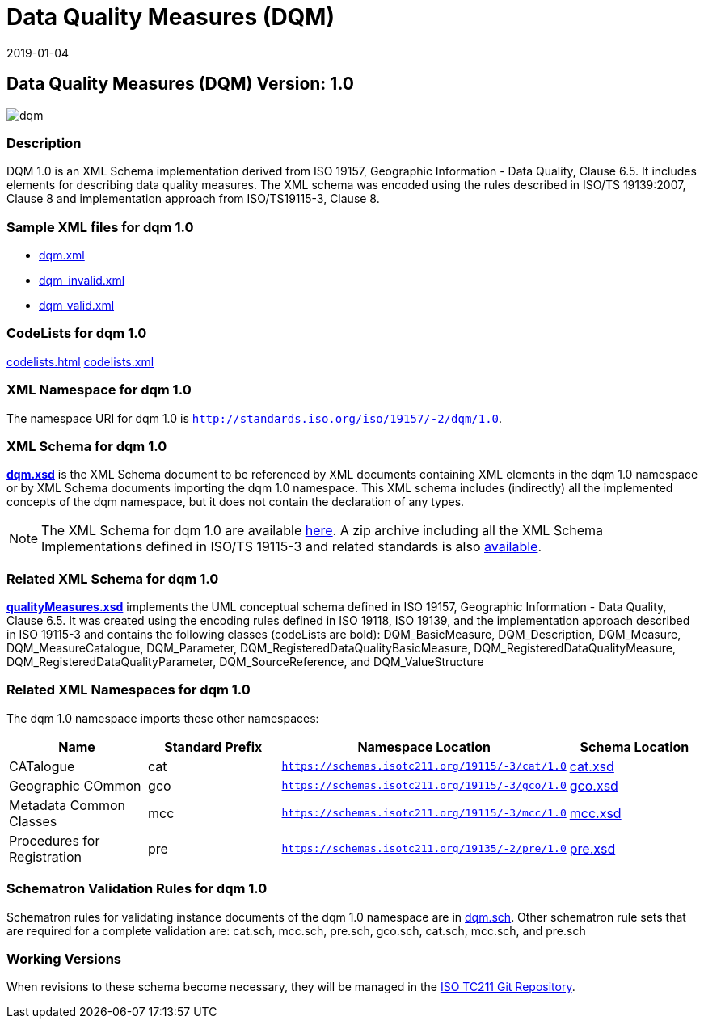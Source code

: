 ﻿= Data Quality Measures (DQM)
:edition: 1.0
:revdate: 2019-01-04

== Data Quality Measures (DQM) Version: 1.0

image::dqm.png[]

=== Description

DQM 1.0 is an XML Schema implementation derived from ISO 19157, Geographic
Information - Data Quality, Clause 6.5. It includes elements for describing data
quality measures. The XML schema was encoded using the rules described in ISO/TS
19139:2007, Clause 8 and implementation approach from ISO/TS19115-3, Clause 8.

=== Sample XML files for dqm 1.0

* link:dqm.xml[dqm.xml]
* link:dqm_invalid.xml[dqm_invalid.xml]
* link:dqm_valid.xml[dqm_valid.xml]

=== CodeLists for dqm 1.0

link:codelists.html[codelists.html] link:codelists.xml[codelists.xml]

=== XML Namespace for dqm 1.0

The namespace URI for dqm 1.0 is `http://standards.iso.org/iso/19157/-2/dqm/1.0`.

=== XML Schema for dqm 1.0

*link:dqm.xsd[dqm.xsd]* is the XML Schema document to be referenced by XML documents
containing XML elements in the dqm 1.0 namespace or by XML Schema documents importing
the dqm 1.0 namespace. This XML schema includes (indirectly) all the implemented
concepts of the dqm namespace, but it does not contain the declaration of any types.

NOTE: The XML Schema for dqm 1.0 are available link:dqm.zip[here]. A zip archive
including all the XML Schema Implementations defined in ISO/TS 19115-3 and related
standards is also
https://schemas.isotc211.org/19115/19115AllNamespaces.zip[available].

=== Related XML Schema for dqm 1.0

*link:qualityMeasures.xsd[qualityMeasures.xsd]* implements the UML conceptual schema
defined in ISO 19157, Geographic Information - Data Quality, Clause 6.5. It was
created using the encoding rules defined in ISO 19118, ISO 19139, and the
implementation approach described in ISO 19115-3 and contains the following classes
(codeLists are bold): DQM_BasicMeasure, DQM_Description, DQM_Measure,
DQM_MeasureCatalogue, DQM_Parameter, DQM_RegisteredDataQualityBasicMeasure,
DQM_RegisteredDataQualityMeasure, DQM_RegisteredDataQualityParameter,
DQM_SourceReference, and DQM_ValueStructure

=== Related XML Namespaces for dqm 1.0

The dqm 1.0 namespace imports these other namespaces:

[%unnumbered]
[options=header,cols=4]
|===
| Name | Standard Prefix | Namespace Location | Schema Location

| CATalogue | cat |
`https://schemas.isotc211.org/19115/-3/cat/1.0` | https://schemas.isotc211.org/19115/-3/cat/1.0/cat.xsd[cat.xsd]
| Geographic COmmon | gco |
`https://schemas.isotc211.org/19115/-3/gco/1.0` | https://schemas.isotc211.org/19115/-3/gco/1.0/gco.xsd[gco.xsd]
| Metadata Common Classes | mcc |
`https://schemas.isotc211.org/19115/-3/mcc/1.0` | https://schemas.isotc211.org/19115/-3/mcc/1.0/mcc.xsd[mcc.xsd]
| Procedures for Registration | pre |
`https://schemas.isotc211.org/19135/-2/pre/1.0` | https://schemas.isotc211.org/19135/-2/pre/1.0/pre.xsd[pre.xsd]
|===

=== Schematron Validation Rules for dqm 1.0

Schematron rules for validating instance documents of the dqm 1.0 namespace are in
link:dqm.sch[dqm.sch]. Other schematron rule sets that are required for a complete
validation are: cat.sch, mcc.sch, pre.sch, gco.sch, cat.sch, mcc.sch, and pre.sch

=== Working Versions

When revisions to these schema become necessary, they will be managed in the
https://github.com/ISO-TC211/XML[ISO TC211 Git Repository].
